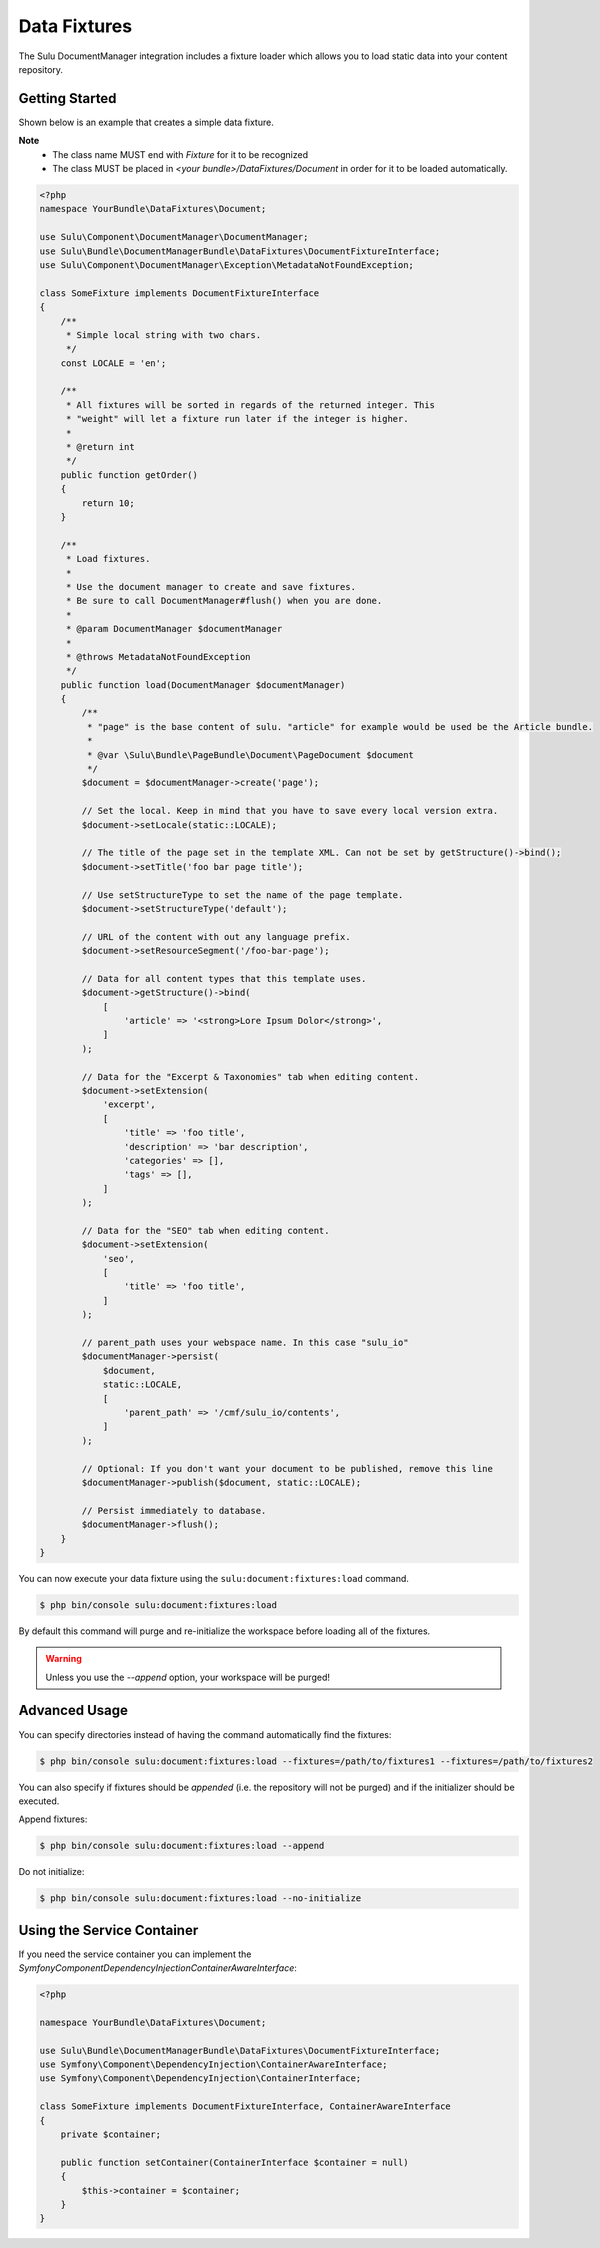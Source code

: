 Data Fixtures
=============

The Sulu DocumentManager integration includes a fixture loader which allows
you to load static data into your content repository.

Getting Started
---------------

Shown below is an example that creates a simple data fixture.

**Note**
    - The class name MUST end with `Fixture` for it to be recognized
    - The class MUST be placed in `<your bundle>/DataFixtures/Document` in order
      for it to be loaded automatically.

.. code-block:: php

    <?php
    namespace YourBundle\DataFixtures\Document;

    use Sulu\Component\DocumentManager\DocumentManager;
    use Sulu\Bundle\DocumentManagerBundle\DataFixtures\DocumentFixtureInterface;
    use Sulu\Component\DocumentManager\Exception\MetadataNotFoundException;

    class SomeFixture implements DocumentFixtureInterface
    {
        /**
         * Simple local string with two chars.
         */
        const LOCALE = 'en';

        /**
         * All fixtures will be sorted in regards of the returned integer. This
         * "weight" will let a fixture run later if the integer is higher.
         *
         * @return int
         */
        public function getOrder()
        {
            return 10;
        }

        /**
         * Load fixtures.
         *
         * Use the document manager to create and save fixtures.
         * Be sure to call DocumentManager#flush() when you are done.
         *
         * @param DocumentManager $documentManager
         *
         * @throws MetadataNotFoundException
         */
        public function load(DocumentManager $documentManager)
        {
            /**
             * "page" is the base content of sulu. "article" for example would be used be the Article bundle.
             *
             * @var \Sulu\Bundle\PageBundle\Document\PageDocument $document
             */
            $document = $documentManager->create('page');

            // Set the local. Keep in mind that you have to save every local version extra.
            $document->setLocale(static::LOCALE);

            // The title of the page set in the template XML. Can not be set by getStructure()->bind();
            $document->setTitle('foo bar page title');

            // Use setStructureType to set the name of the page template.
            $document->setStructureType('default');

            // URL of the content with out any language prefix.
            $document->setResourceSegment('/foo-bar-page');

            // Data for all content types that this template uses.
            $document->getStructure()->bind(
                [
                    'article' => '<strong>Lore Ipsum Dolor</strong>',
                ]
            );

            // Data for the "Excerpt & Taxonomies" tab when editing content.
            $document->setExtension(
                'excerpt',
                [
                    'title' => 'foo title',
                    'description' => 'bar description',
                    'categories' => [],
                    'tags' => [],
                ]
            );

            // Data for the "SEO" tab when editing content.
            $document->setExtension(
                'seo',
                [
                    'title' => 'foo title',
                ]
            );

            // parent_path uses your webspace name. In this case "sulu_io"
            $documentManager->persist(
                $document,
                static::LOCALE,
                [
                    'parent_path' => '/cmf/sulu_io/contents',
                ]
            );

            // Optional: If you don't want your document to be published, remove this line
            $documentManager->publish($document, static::LOCALE);

            // Persist immediately to database.
            $documentManager->flush();
        }
    }

You can now execute your data fixture using the
``sulu:document:fixtures:load``
command.

.. code-block:: bash

    $ php bin/console sulu:document:fixtures:load

By default this command will purge and re-initialize the workspace before
loading all of the fixtures.

.. warning::

    Unless you use the `--append` option, your workspace will be purged!

Advanced Usage
--------------

You can specify directories instead of having the command automatically find
the fixtures:

.. code-block:: bash

    $ php bin/console sulu:document:fixtures:load --fixtures=/path/to/fixtures1 --fixtures=/path/to/fixtures2

You can also specify if fixtures should be *appended* (i.e. the repository will
not be purged) and if the initializer should be executed.

Append fixtures:

.. code-block:: bash

    $ php bin/console sulu:document:fixtures:load --append

Do not initialize:

.. code-block:: bash

    $ php bin/console sulu:document:fixtures:load --no-initialize

Using the Service Container
---------------------------

If you need the service container you can implement the `Symfony\Component\DependencyInjection\ContainerAwareInterface`:

.. code-block:: php

    <?php

    namespace YourBundle\DataFixtures\Document;

    use Sulu\Bundle\DocumentManagerBundle\DataFixtures\DocumentFixtureInterface;
    use Symfony\Component\DependencyInjection\ContainerAwareInterface;
    use Symfony\Component\DependencyInjection\ContainerInterface;

    class SomeFixture implements DocumentFixtureInterface, ContainerAwareInterface
    {
        private $container;

        public function setContainer(ContainerInterface $container = null)
        {
            $this->container = $container;
        }
    }
